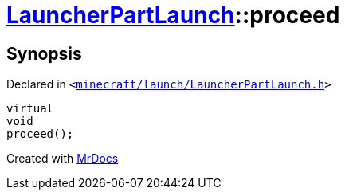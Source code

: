 [#LauncherPartLaunch-proceed]
= xref:LauncherPartLaunch.adoc[LauncherPartLaunch]::proceed
:relfileprefix: ../
:mrdocs:


== Synopsis

Declared in `&lt;https://github.com/PrismLauncher/PrismLauncher/blob/develop/launcher/minecraft/launch/LauncherPartLaunch.h#L32[minecraft&sol;launch&sol;LauncherPartLaunch&period;h]&gt;`

[source,cpp,subs="verbatim,replacements,macros,-callouts"]
----
virtual
void
proceed();
----



[.small]#Created with https://www.mrdocs.com[MrDocs]#
